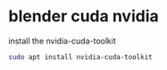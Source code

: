 #+STARTUP: content
* blender cuda nvidia

install the nvidia-cuda-toolkit

#+begin_src sh
sudo apt install nvidia-cuda-toolkit
#+end_src
